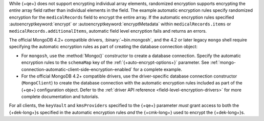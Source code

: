 While {+qe+} does not support encrypting
individual array elements, randomized encryption supports encrypting the
*entire* array field rather than individual elements in the field. The
example automatic encryption rules specify randomized encryption for the
``medicalRecords`` field to encrypt the entire array. If the automatic
encryption rules specified :autoencryptkeyword:`encrypt` or
:autoencryptkeyword:`encryptMetadata` within ``medicalRecords.items`` or
``medicalRecords.additionalItems``, automatic field level encryption
fails and returns an errors.

The official MongoDB 4.2+ compatible drivers, :binary:`~bin.mongosh`,
and the 4.2 or later legacy ``mongo`` shell require specifying the 
automatic encryption rules as part of creating the database connection 
object:

- For ``mongosh``, use the :method:`Mongo()`
  constructor to create a database connection. Specify the automatic
  encryption rules to the ``schemaMap`` key of the
  :ref:`{+auto-encrypt-options+}` parameter. See
  :ref:`mongo-connection-automatic-client-side-encryption-enabled`
  for a complete example.

- For the official MongoDB 4.2+ compatible drivers, use the
  driver-specific database connection constructor (``MongoClient``)
  to create the database connection with the automatic encryption rules
  included as part of the {+qe+}
  configuration object. Defer to the :ref:`driver API reference
  <field-level-encryption-drivers>` for more complete documentation and
  tutorials.

For all clients, the ``keyVault`` and ``kmsProviders`` specified
to the {+qe+} parameter *must* grant
access to both the {+dek-long+}s specified in the automatic
encryption rules *and* the {+cmk-long+} used to encrypt the
{+dek-long+}s.
